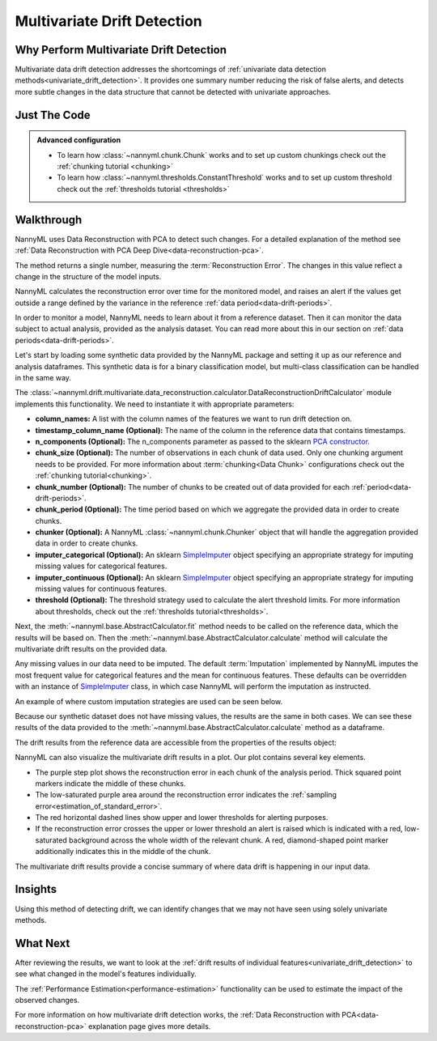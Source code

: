 .. _multivariate_drift_detection:

============================
Multivariate Drift Detection
============================

Why Perform Multivariate Drift Detection
----------------------------------------

Multivariate data drift detection addresses the shortcomings of :ref:`univariate data detection methods<univariate_drift_detection>`.
It provides one summary number reducing the risk of false alerts, and detects more subtle changes
in the data structure that cannot be detected with univariate approaches.

Just The Code
-------------

.. nbimport::
    :path: ./example_notebooks/Tutorial - Drift - Multivariate.ipynb
    :cells: 1 3 4 6 8

.. admonition:: **Advanced configuration**
    :class: hint

    - To learn how :class:`~nannyml.chunk.Chunk` works and to set up custom chunkings check out the :ref:`chunking tutorial <chunking>`
    - To learn how :class:`~nannyml.thresholds.ConstantThreshold` works and to set up custom threshold check out the :ref:`thresholds tutorial <thresholds>`

Walkthrough
-------------------------------------------

NannyML uses Data Reconstruction with PCA to detect such changes. For a detailed explanation of
the method see :ref:`Data Reconstruction with PCA Deep Dive<data-reconstruction-pca>`.

The method returns a single number, measuring the :term:`Reconstruction Error`. The changes in this value
reflect a change in the structure of the model inputs.

NannyML calculates the reconstruction error over time for the monitored model, and raises an alert if the
values get outside a range defined by the variance in the reference :ref:`data period<data-drift-periods>`.

In order to monitor a model, NannyML needs to learn about it from a reference dataset. Then it can monitor the data subject to actual analysis, provided as the analysis dataset.
You can read more about this in our section on :ref:`data periods<data-drift-periods>`.

Let's start by loading some synthetic data provided by the NannyML package and setting it up as our reference and analysis dataframes. This synthetic data is for a binary classification model, but multi-class classification can be handled in the same way.

.. nbimport::
    :path: ./example_notebooks/Tutorial - Drift - Multivariate.ipynb
    :cells: 1

.. nbtable::
    :path: ./example_notebooks/Tutorial - Drift - Multivariate.ipynb
    :cell: 2

The :class:`~nannyml.drift.multivariate.data_reconstruction.calculator.DataReconstructionDriftCalculator`
module implements this functionality. We need to instantiate it with appropriate parameters:

- **column_names:** A list with the column names of the features we want to run drift detection on.
- **timestamp_column_name (Optional):** The name of the column in the reference data that
  contains timestamps.
- **n_components (Optional):** The n_components parameter as passed to the sklearn `PCA constructor`_.
- **chunk_size (Optional):** The number of observations in each chunk of data
  used. Only one chunking argument needs to be provided. For more information about
  :term:`chunking<Data Chunk>` configurations check out the :ref:`chunking tutorial<chunking>`.
- **chunk_number (Optional):** The number of chunks to be created out of data provided for each
  :ref:`period<data-drift-periods>`.
- **chunk_period (Optional):** The time period based on which we aggregate the provided data in
  order to create chunks.
- **chunker (Optional):** A NannyML :class:`~nannyml.chunk.Chunker` object that will handle the aggregation
  provided data in order to create chunks.
- **imputer_categorical (Optional):** An sklearn `SimpleImputer`_ object specifying an appropriate strategy
  for imputing missing values for categorical features.
- **imputer_continuous (Optional):** An sklearn `SimpleImputer`_ object specifying an appropriate strategy
  for imputing missing values for continuous features.
- **threshold (Optional):** The threshold strategy used to calculate the alert threshold limits.
  For more information about thresholds, check out the :ref:`thresholds tutorial<thresholds>`.

Next, the :meth:`~nannyml.base.AbstractCalculator.fit` method needs to be called on the reference data,
which the results will be based on. Then the
:meth:`~nannyml.base.AbstractCalculator.calculate` method will
calculate the multivariate drift results on the provided data.

.. nbimport::
    :path: ./example_notebooks/Tutorial - Drift - Multivariate.ipynb
    :cells: 3

Any missing values in our data need to be imputed. The default :term:`Imputation` implemented by NannyML imputes
the most frequent value for categorical features and the mean for continuous features. These defaults can be
overridden with an instance of `SimpleImputer`_ class, in which case NannyML will perform the imputation as instructed.

An example of where custom imputation strategies are used can be seen below.

.. nbimport::
    :path: ./example_notebooks/Tutorial - Drift - Multivariate.ipynb
    :cells: 10

Because our synthetic dataset does not have missing values, the results are the same in both cases.
We can see these results of the data provided to the
:meth:`~nannyml.base.AbstractCalculator.calculate`
method as a dataframe.

.. nbimport::
    :path: ./example_notebooks/Tutorial - Drift - Multivariate.ipynb
    :cells: 4

.. nbtable::
    :path: ./example_notebooks/Tutorial - Drift - Multivariate.ipynb
    :cell: 5

The drift results from the reference data are accessible from the properties of the results object:

.. nbimport::
    :path: ./example_notebooks/Tutorial - Drift - Multivariate.ipynb
    :cells: 6

.. nbtable::
    :path: ./example_notebooks/Tutorial - Drift - Multivariate.ipynb
    :cell: 7


NannyML can also visualize the multivariate drift results in a plot. Our plot contains several key elements.

* The purple step plot shows the reconstruction error in each chunk of the analysis period. Thick squared point
  markers indicate the middle of these chunks.
* The low-saturated purple area around the reconstruction error indicates the :ref:`sampling error<estimation_of_standard_error>`.
* The red horizontal dashed lines show upper and lower thresholds for alerting purposes.
* If the reconstruction error crosses the upper or lower threshold an alert is raised which is indicated with a red,
  low-saturated background across the whole width of the relevant chunk. A red, diamond-shaped point marker additionally indicates this in the middle of the chunk.

.. nbimport::
    :path: ./example_notebooks/Tutorial - Drift - Multivariate.ipynb
    :cells: 8

.. image:: /_static/tutorials/detecting_data_drift/multivariate_drift_detection/pca-reconstruction-error.svg

The multivariate drift results provide a concise summary of where data drift
is happening in our input data.

Insights
--------

Using this method of detecting drift, we can identify changes that we may not have seen using solely univariate methods.

What Next
---------

After reviewing the results, we want to look at the :ref:`drift results of individual features<univariate_drift_detection>`
to see what changed in the model's features individually.

The :ref:`Performance Estimation<performance-estimation>` functionality can be used to
estimate the impact of the observed changes.

For more information on how multivariate drift detection works, the
:ref:`Data Reconstruction with PCA<data-reconstruction-pca>` explanation page gives more details.

.. _`PCA constructor`: https://scikit-learn.org/stable/modules/generated/sklearn.decomposition.PCA.html
.. _`SimpleImputer`: https://scikit-learn.org/stable/modules/generated/sklearn.impute.SimpleImputer.html
